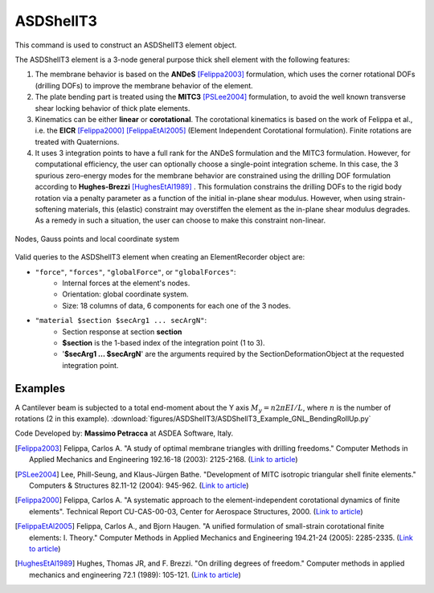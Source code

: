 .. _ASDShellT3:

ASDShellT3
^^^^^^^^^^

This command is used to construct an ASDShellT3 element object. 

.. tabs::
   
   .. tab:: Python

      .. function:: model.element("ASDShellT3", tag, nodes, section,  **kwargs)

         :param tag: integer tag identifying the element
         :type tag: int
         :param nodes: tuple of three integer tags identifying the nodes that form the element
         :type nodes: tuple
         :param section: integer tag associated with previously-defined shell :ref:`section`
         :param kwargs: optional keyword arguments

   .. tab:: Tcl

      .. function:: element ASDShellT3 $tag $n1 $n2 $n3 $section <-corotational> <-reducedIntegration> <-drillingNL> <-damp $dampTag> <-local $x1 $x2 $x3>

      .. csv-table:: 
         :header: "Argument", "Type", "Description"
         :widths: 10, 10, 40

         $tag, |integer|, "unique integer tag identifying element object"
         $n1 $n2 $n3, 3 |integer|, "the three nodes defining the element (-ndm 3 -ndf 6)"
         $section, |integer|, "unique integer tag associated with previously-defined SectionForceDeformation object"
         -corotational, |string|, "optional flag, if provided, the element uses non-linear kinematics, suitable for large displacement/rotation problems."
         -reducedIntegration, |string|, "optional flag, if provided, the element uses 1-point integration rule."
         -drillingNL, |string|, "optional flag, if provided, the Hughes-Brezzi drilling DOF formulation considers the non-linear behavior of the section. Used only when -reducedIntegration is used."
         -damp $dampTag, |string| + |integer|, "optional, to activate elemental damping as per :ref:`elementalDamping <elementalDamping>`"
         -local $x1 $x2 $x3, |string| + 3 |float|, "optional, if provided it will be used as the local-x axis of the element (otherwise the default local X will be the direction of the 1-2 side). Note: it will be automatically normalized and projected onto the element plane. It must not be zero or parallel to the shell's normal vector."


The ASDShellT3 element is a 3-node general purpose thick shell element with the following features:

#. The membrane behavior is based on the **ANDeS** [Felippa2003]_ formulation, which uses the corner rotational DOFs (drilling DOFs) to improve the membrane behavior of the element.
#. The plate bending part is treated using the **MITC3** [PSLee2004]_ formulation, to avoid the well known transverse shear locking behavior of thick plate elements.
#. Kinematics can be either **linear** or **corotational**. The corotational kinematics is based on the work of Felippa et al., i.e. the **EICR** [Felippa2000]_ [FelippaEtAl2005]_ (Element Independent Corotational formulation). Finite rotations are treated with Quaternions.
#. It uses 3 integration points to have a full rank for the ANDeS formulation and the MITC3 formulation. However, for computational efficiency, the user can optionally choose a single-point integration scheme. In this case, the 3 spurious zero-energy modes for the membrane behavior are constrained using the drilling DOF formulation according to **Hughes-Brezzi** [HughesEtAl1989]_ . This formulation constrains the drilling DOFs to the rigid body rotation via a penalty parameter as a function of the initial in-plane shear modulus. However, when using strain-softening materials, this (elastic) constraint may overstiffen the element as the in-plane shear modulus degrades. As a remedy in such a situation, the user can choose to make this constraint non-linear.


.. figure:: figures/ASDShellT3/ASDShellT3_geometry.png
   :align: center
   :figclass: align-center

   Nodes, Gauss points and local coordinate system


Valid queries to the ASDShellT3 element when creating an ElementRecorder object are:

*  ``"force"``, ``"forces"``, ``"globalForce"``, or ``"globalForces"``:
      *  Internal forces at the element's nodes.
      *  Orientation: global coordinate system.
      *  Size: 18 columns of data, 6 components for each one of the 3 nodes.

*  ``"material $section $secArg1 ... secArgN"``:
      *  Section response at section **section**
      *  **$section** is the 1-based index of the integration point (1 to 3).
      *  '**$secArg1 ... $secArgN**' are the arguments required by the SectionDeformationObject at the requested integration point.


Examples
--------

A Cantilever beam is subjected to a total end-moment about the Y axis :math:`M_y = n 2 \pi EI/L`, where :math:`n` is the number of rotations (2 in this example).
:download:`figures/ASDShellT3/ASDShellT3_Example_GNL_BendingRollUp.py`

.. image:: figures/ASDShellT3/ASDShellT3_Example_GNL_BendingRollUp.png
   :width: 30%


Code Developed by: **Massimo Petracca** at ASDEA Software, Italy.


.. [Felippa2003] Felippa, Carlos A. "A study of optimal membrane triangles with drilling freedoms." Computer Methods in Applied Mechanics and Engineering 192.16-18 (2003): 2125-2168. (`Link to article <https://citeseerx.ist.psu.edu/document?repid=rep1&type=pdf&doi=3bb24e4412df212dabb5183f0a8e9890143b9d7d>`_)
.. [PSLee2004] Lee, Phill-Seung, and Klaus-Jürgen Bathe. "Development of MITC isotropic triangular shell finite elements." Computers & Structures 82.11-12 (2004): 945-962. (`Link to article <https://web.mit.edu/kjb/www/Principal_Publications/Development_of_MITC_Isotropic_Triangular_Shell_Finite_Elements.pdf>`_)
.. [Felippa2000] Felippa, Carlos A. "A systematic approach to the element-independent corotational dynamics of finite elements". Technical Report CU-CAS-00-03, Center for Aerospace Structures, 2000. (`Link to article <https://d1wqtxts1xzle7.cloudfront.net/40660892/A_Systematic_Approach_to_the_Element-Ind20151205-15144-36jazx.pdf?1449356169=&response-content-disposition=inline%3B+filename%3DA_Systematic_Approach_to_the_Element_Ind.pdf&Expires=1611329637&Signature=DTV4RrGLOp4AWynE4kpUPHDNDuazgbqhI6KU1LR7jMBG6sqtx8McLgll918M3CeyBsjBjb7bUTz4ZVGJaoaq0B9Orhr4FVy0AMxrHlSbaTk8lnAXduaOPt~hsbJbiC5PXjSeKzYuT-8-chgyQvaB1gPlUwZ4zTBVJZocbr~Jh0zpTNF2b846iHBu9NQ2qfD5yTciVxMFjoRvOrb4H4AtVgtU~kM9TsiszQa6Vq8Amf~DivjfyB9~v7zgwiwm65PCcErFM8llNev~F1btwqNbSNJ62It7eWgMbkFe92xs6FmOkAIE8tmXnhb1tpUsCjW4kwmVCYcSAsYO4YAyj~6wig__&Key-Pair-Id=APKAJLOHF5GGSLRBV4ZA>`_)
.. [FelippaEtAl2005] Felippa, Carlos A., and Bjorn Haugen. "A unified formulation of small-strain corotational finite elements: I. Theory." Computer Methods in Applied Mechanics and Engineering 194.21-24 (2005): 2285-2335. (`Link to article <http://www.cntech.com.cn/down/h000/h21/attach200903311026030.pdf>`_)
.. [HughesEtAl1989] Hughes, Thomas JR, and F. Brezzi. "On drilling degrees of freedom." Computer methods in applied mechanics and engineering 72.1 (1989): 105-121. (`Link to article <https://www.sciencedirect.com/science/article/pii/0045782589901242>`_)